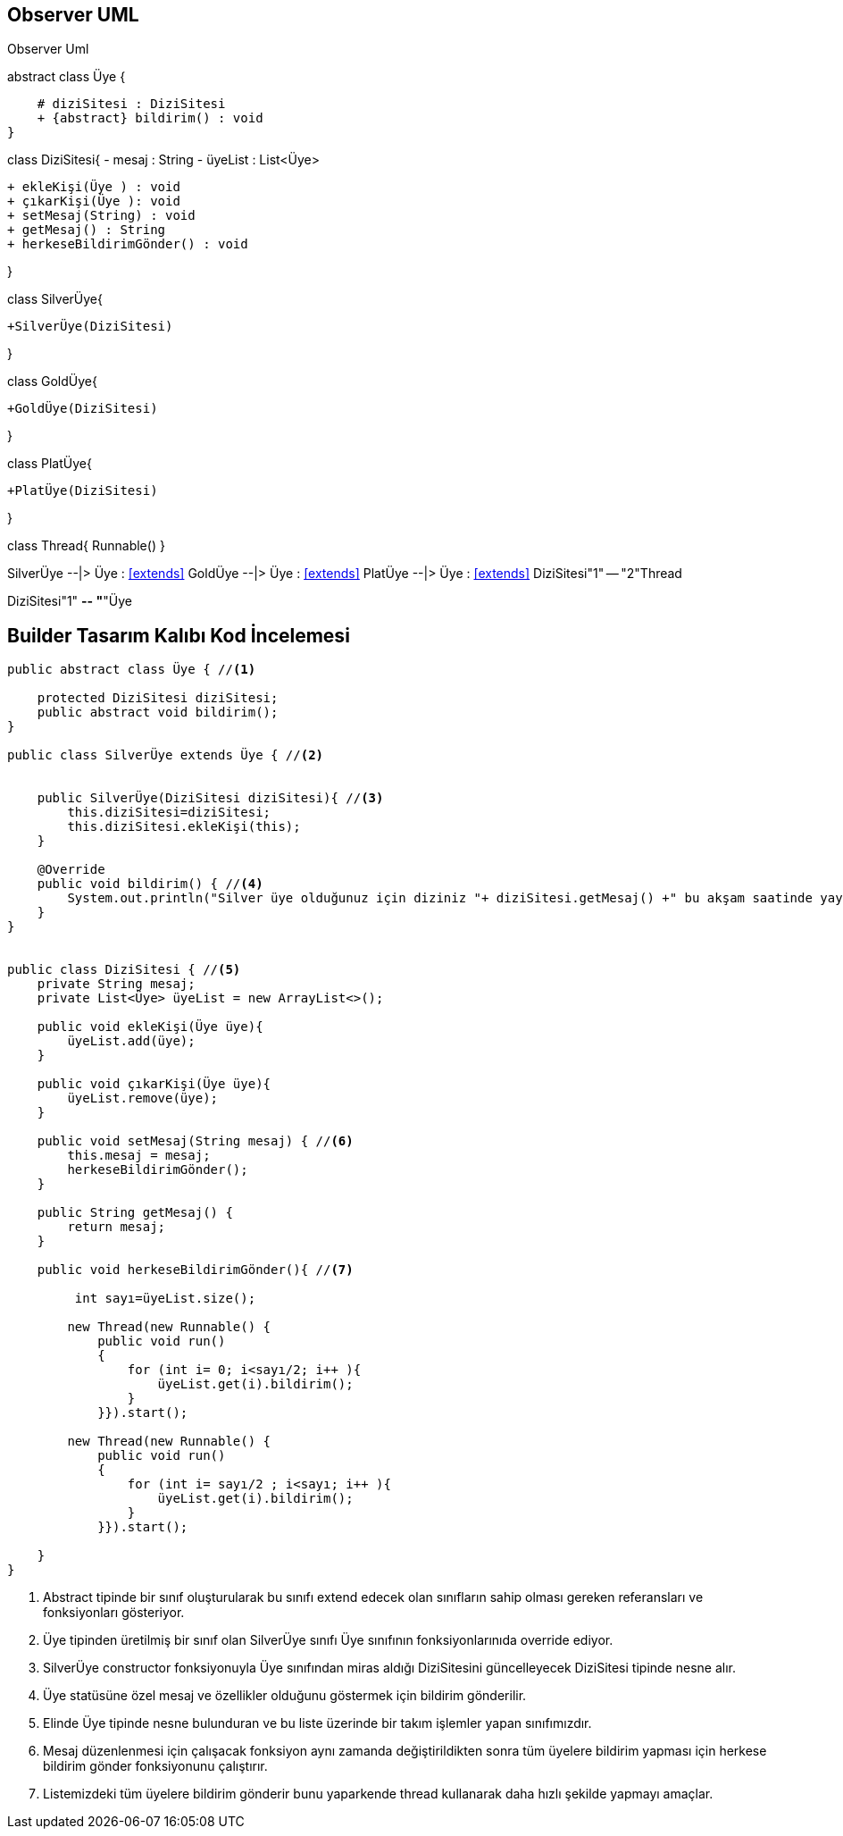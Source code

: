  






== Observer UML

.Observer Uml
[uml,file="observeruml.png"]
--

abstract class Üye {

    # diziSitesi : DiziSitesi
    + {abstract} bildirim() : void
}


class DiziSitesi{
    - mesaj : String
    - üyeList : List<Üye>


    + ekleKişi(Üye ) : void
    + çıkarKişi(Üye ): void
    + setMesaj(String) : void
    + getMesaj() : String
    + herkeseBildirimGönder() : void

}


class SilverÜye{

    +SilverÜye(DiziSitesi)

}

class GoldÜye{

    +GoldÜye(DiziSitesi)

}


class PlatÜye{

    +PlatÜye(DiziSitesi)
   
}


class Thread{
  Runnable()
}



SilverÜye --|> Üye : <<extends>>
GoldÜye --|> Üye : <<extends>>
PlatÜye --|> Üye : <<extends>>
DiziSitesi"1" -- "2"Thread


DiziSitesi"1" *-- "*"Üye

--


== Builder Tasarım Kalıbı Kod İncelemesi

[source,java]
----
public abstract class Üye { //<1>

    protected DiziSitesi diziSitesi;
    public abstract void bildirim();
}

public class SilverÜye extends Üye { //<2>


    public SilverÜye(DiziSitesi diziSitesi){ //<3>
        this.diziSitesi=diziSitesi;
        this.diziSitesi.ekleKişi(this);
    }

    @Override
    public void bildirim() { //<4>
        System.out.println("Silver üye olduğunuz için diziniz "+ diziSitesi.getMesaj() +" bu akşam saatinde yayınlanacaktır.");
    }
}


public class DiziSitesi { //<5>
    private String mesaj;
    private List<Üye> üyeList = new ArrayList<>();

    public void ekleKişi(Üye üye){
        üyeList.add(üye);
    }

    public void çıkarKişi(Üye üye){
        üyeList.remove(üye);
    }

    public void setMesaj(String mesaj) { //<6>
        this.mesaj = mesaj;
        herkeseBildirimGönder();
    }

    public String getMesaj() {
        return mesaj;
    }

    public void herkeseBildirimGönder(){ //<7>

         int sayı=üyeList.size();

        new Thread(new Runnable() {
            public void run()
            {
                for (int i= 0; i<sayı/2; i++ ){
                    üyeList.get(i).bildirim();
                }
            }}).start();

        new Thread(new Runnable() {
            public void run()
            {
                for (int i= sayı/2 ; i<sayı; i++ ){
                    üyeList.get(i).bildirim();
                }
            }}).start();

    }
}



----
 
<1> Abstract tipinde bir sınıf oluşturularak bu sınıfı extend edecek olan sınıfların sahip olması gereken referansları ve fonksiyonları gösteriyor.

<2> Üye tipinden üretilmiş bir sınıf olan SilverÜye sınıfı Üye sınıfının fonksiyonlarınıda override ediyor. 

<3> SilverÜye constructor fonksiyonuyla Üye sınıfından miras aldığı DiziSitesini güncelleyecek DiziSitesi tipinde nesne alır.

<4> Üye statüsüne özel mesaj ve özellikler olduğunu göstermek için bildirim gönderilir.

<5> Elinde Üye tipinde nesne bulunduran ve bu liste üzerinde bir takım işlemler yapan sınıfımızdır.

<6> Mesaj düzenlenmesi için çalışacak fonksiyon aynı zamanda değiştirildikten sonra tüm üyelere bildirim yapması için herkese bildirim gönder fonksiyonunu çalıştırır.

<7> Listemizdeki tüm üyelere bildirim gönderir bunu yaparkende thread kullanarak daha hızlı şekilde yapmayı amaçlar.


